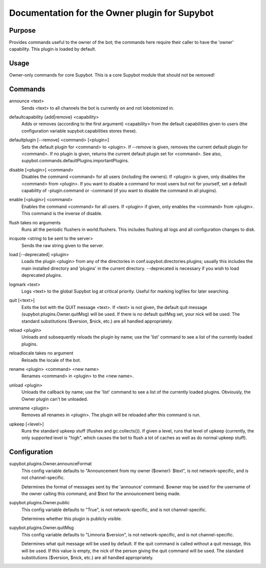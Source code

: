 .. _plugin-Owner:

Documentation for the Owner plugin for Supybot
==============================================

Purpose
-------
Provides commands useful to the owner of the bot; the commands here require
their caller to have the 'owner' capability.  This plugin is loaded by default.

Usage
-----
Owner-only commands for core Supybot. This is a core Supybot module
that should not be removed!

.. _commands-Owner:

Commands
--------
.. _command-owner-announce:

announce <text>
  Sends <text> to all channels the bot is currently on and not lobotomized in.

.. _command-owner-defaultcapability:

defaultcapability {add|remove} <capability>
  Adds or removes (according to the first argument) <capability> from the default capabilities given to users (the configuration variable supybot.capabilities stores these).

.. _command-owner-defaultplugin:

defaultplugin [--remove] <command> [<plugin>]
  Sets the default plugin for <command> to <plugin>. If --remove is given, removes the current default plugin for <command>. If no plugin is given, returns the current default plugin set for <command>. See also, supybot.commands.defaultPlugins.importantPlugins.

.. _command-owner-disable:

disable [<plugin>] <command>
  Disables the command <command> for all users (including the owners). If <plugin> is given, only disables the <command> from <plugin>. If you want to disable a command for most users but not for yourself, set a default capability of -plugin.command or -command (if you want to disable the command in all plugins).

.. _command-owner-enable:

enable [<plugin>] <command>
  Enables the command <command> for all users. If <plugin> if given, only enables the <command> from <plugin>. This command is the inverse of disable.

.. _command-owner-flush:

flush takes no arguments
  Runs all the periodic flushers in world.flushers. This includes flushing all logs and all configuration changes to disk.

.. _command-owner-ircquote:

ircquote <string to be sent to the server>
  Sends the raw string given to the server.

.. _command-owner-load:

load [--deprecated] <plugin>
  Loads the plugin <plugin> from any of the directories in conf.supybot.directories.plugins; usually this includes the main installed directory and 'plugins' in the current directory. --deprecated is necessary if you wish to load deprecated plugins.

.. _command-owner-logmark:

logmark <text>
  Logs <text> to the global Supybot log at critical priority. Useful for marking logfiles for later searching.

.. _command-owner-quit:

quit [<text>]
  Exits the bot with the QUIT message <text>. If <text> is not given, the default quit message (supybot.plugins.Owner.quitMsg) will be used. If there is no default quitMsg set, your nick will be used. The standard substitutions ($version, $nick, etc.) are all handled appropriately.

.. _command-owner-reload:

reload <plugin>
  Unloads and subsequently reloads the plugin by name; use the 'list' command to see a list of the currently loaded plugins.

.. _command-owner-reloadlocale:

reloadlocale takes no argument
  Reloads the locale of the bot.

.. _command-owner-rename:

rename <plugin> <command> <new name>
  Renames <command> in <plugin> to the <new name>.

.. _command-owner-unload:

unload <plugin>
  Unloads the callback by name; use the 'list' command to see a list of the currently loaded plugins. Obviously, the Owner plugin can't be unloaded.

.. _command-owner-unrename:

unrename <plugin>
  Removes all renames in <plugin>. The plugin will be reloaded after this command is run.

.. _command-owner-upkeep:

upkeep [<level>]
  Runs the standard upkeep stuff (flushes and gc.collects()). If given a level, runs that level of upkeep (currently, the only supported level is "high", which causes the bot to flush a lot of caches as well as do normal upkeep stuff).

.. _conf-Owner:

Configuration
-------------

.. _conf-supybot.plugins.Owner.announceFormat:


supybot.plugins.Owner.announceFormat
  This config variable defaults to "Announcement from my owner ($owner): $text", is not network-specific, and is  not channel-specific.

  Determines the format of messages sent by the 'announce' command. $owner may be used for the username of the owner calling this command, and $text for the announcement being made.

.. _conf-supybot.plugins.Owner.public:


supybot.plugins.Owner.public
  This config variable defaults to "True", is not network-specific, and is  not channel-specific.

  Determines whether this plugin is publicly visible.

.. _conf-supybot.plugins.Owner.quitMsg:


supybot.plugins.Owner.quitMsg
  This config variable defaults to "Limnoria $version", is not network-specific, and is  not channel-specific.

  Determines what quit message will be used by default. If the quit command is called without a quit message, this will be used. If this value is empty, the nick of the person giving the quit command will be used. The standard substitutions ($version, $nick, etc.) are all handled appropriately.

